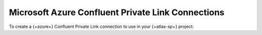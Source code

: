 
.. _atlas-sp-azure-confluent-private-link-add:

==================================================
Microsoft Azure Confluent Private Link Connections
==================================================

To create a {+azure+} Confluent Private Link connection to use in your
{+atlas-sp+} project:

.. procedure::
   :style: normal

   .. step:: Configure Confluent cluster.

      Call the ``streams/accountDetails`` endpoint to get your |service| 
      project's |azure| subscription ID:

      .. code-block:: bash

         curl --location 'http://cloud.mongodb.com/api/atlas/v2/groups/<project_id>/streams/accountDetails?cloudProvider=azure&regionName=<region>' \
         --header 'Accept: application/vnd.atlas.2024-11-13+json'

         {
            "azureSubscriptionId": "f1a2b3c4-d5e6-87a8-a9b0-c1d2e3f4a5b6",
            "cidrBlock": "192.168.123.0/21",
            "virtualNetworkName": "vnet_a1b2c3d4e5f6a7b8c9d0e1f2_xyz987ab",
            "cloudProvider": "azure"
         }

   .. step:: Navigate to the cluster you want to connect to.

      In your Confluent account, navigate to the cluster you want to connect to.


   .. step:: Navigate to your cluster networking details.

      In your cluster networking interface, navigate to your cluster 
      networking details.

   .. step:: Add PrivateLink Acess. 

      Follow the procedure provided in the `Confluent documentation <https://docs.confluent.io/cloud/current/networking/private-links/azure-privatelink.html#add-a-private-link-access-in-ccloud>`__ 
      to add PrivateLink access.

      .. note:: 

         You need to provide your ``azureSubscriptionId``.

   .. step:: Request a connection to your cloud provider.

      .. list-table::
         :widths: 20 80
         :header-rows: 1

         * - Key
           - Value

         * - region
           - Region of the Confluent cluster

         * - dnsDomain
           - The DNS domain of your cluster's network.
             Eg: ``abcxyz12345.eastus2.azure.confluent.cloud``

         * - azureResourceIds
           - The resource ID for the Confluent Cloud Private Link service 
             endpoint in each Availability Zone (AZ) used by your cluster's network.

             - Multi-AZ Clusters: Include the unique Resource ID corresponding 
               to each Availability Zone where your cluster has Private Link enabled.
             - Single-AZ Clusters: Provide only the single Resource ID for the 
               specific Availability Zone used.


      .. io-code-block:: 
         :copyable: true 

         .. input::

            curl --location 'https://cloud.mongodb.com/api/atlas/v2/groups/8358217d3abb5c76c3434648/streams/privateLinkConnections' \
            --digest \
            --user "slrntglrbn:933fb118-ac62-4991-db05-ee67a3481fde" \
            --header 'Content-Type: application/json' \
            --header 'Accept: application/vnd.atlas.2024-11-13+json' \
            --data '{ 
              "vendor": "Confluent",
              "provider": "Azure",
              "region": "US_EAST_2",
              "dnsDomain": "abcxyz12345.eastus2.azure.confluent.cloud",
              "azureResourceIds: [
                "/subscriptions/a1b2c3d4-e5f6-7890-abcd-ef1234567890/resourceGroups/d-xyz98/providers/Microsoft.Network/privateLinkServices/d-xyz98-privatelink-1",
                "/subscriptions/a1b2c3d4-e5f6-7890-abcd-ef1234567890/resourceGroups/d-xyz98/providers/Microsoft.Network/privateLinkServices/d-xyz98-privatelink-2",
                "/subscriptions/a1b2c3d4-e5f6-7890-abcd-ef1234567890/resourceGroups/d-xyz98/providers/Microsoft.Network/privateLinkServices/d-xyz98-privatelink-3"
              ]
            }'


         .. output::

            {
              "_id": "65f8a3b4c5d6e7f8a9b0c1d2",
              "azureResourceIds": [
                "/subscriptions/a1b2c3d4-e5f6-7890-abcd-ef1234567890/resourceGroups/d-xyz98/providers/Microsoft.Network/privateLinkServices/d-xyz98-privatelink-1",
                "/subscriptions/a1b2c3d4-e5f6-7890-abcd-ef1234567890/resourceGroups/d-xyz98/providers/Microsoft.Network/privateLinkServices/d-xyz98-privatelink-2",
                "/subscriptions/a1b2c3d4-e5f6-7890-abcd-ef1234567890/resourceGroups/d-xyz98/providers/Microsoft.Network/privateLinkServices/d-xyz98-privatelink-3"
              ],
              "dnsDomain": "abcxyz12345.eastus2.azure.confluent.cloud",
              "provider": "Azure",
              "region": "US_EAST_2",
              "vendor": "Confluent"
            }

   .. step:: Create the Atlas-side connection.

      .. include:: /includes/steps-create-sp-kafka-pl-atlas-side-connection.rst